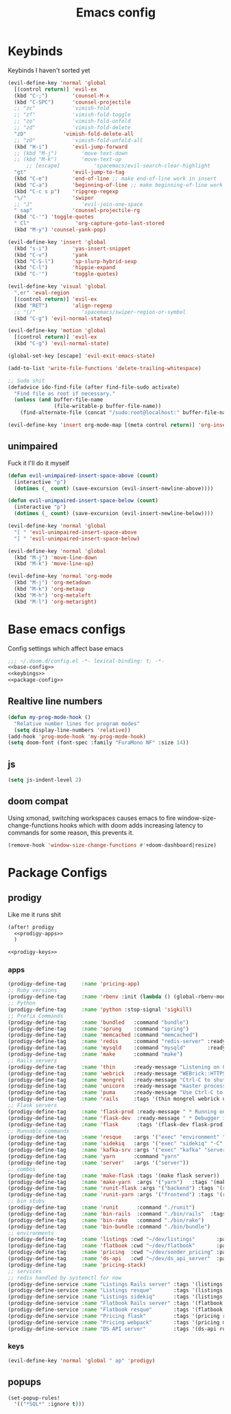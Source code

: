 #+TITLE: Emacs config

* Keybinds
:PROPERTIES:
:header-args: :noweb-ref keybings
:END:
Keybinds I haven't sorted yet
#+BEGIN_SRC emacs-lisp
(evil-define-key 'normal 'global
  [(control return)] 'evil-ex
  (kbd "C-;")        'counsel-M-x
  (kbd "C-SPC")      'counsel-projectile
  ;; "zc"            'vimish-fold
  ;; "zf"            'vimish-fold-toggle
  ;; "zo"            'vimish-fold-unfold
  ;; "zd"            'vimish-fold-delete
  "zD"            'vimish-fold-delete-all
  ;; "zO"            'vimish-fold-unfold-all
  (kbd "H-i")        'evil-jump-forward
  ;; (kbd "M-j")        'move-text-down
  ;; (kbd "M-k")        'move-text-up
      ;; [escape]           'spacemacs/evil-search-clear-highlight
  "gt"               'evil-jump-to-tag
  (kbd "C-e")        'end-of-line ;; make end-of-line work in insert
  (kbd "C-a")        'beginning-of-line ;; make beginning-of-line work in insert
  (kbd "C-c s p")    'ripgrep-regexp
  "\/"               'swiper
  ;; "J"                'evil-join-one-space
  " sap"             'counsel-projectile-rg
  (kbd "C-'") 'toggle-quotes
  " Cl"               'org-capture-goto-last-stored
  (kbd "M-y") 'counsel-yank-pop)

(evil-define-key 'insert 'global
  (kbd "s-i")        'yas-insert-snippet
  (kbd "C-v")        'yank
  (kbd "C-S-l")      'sp-slurp-hybrid-sexp
  (kbd "C-l")        'hippie-expand
  (kbd "C-'")        'toggle-quotes)

(evil-define-key 'visual 'global
  ",er" 'eval-region
  [(control return)] 'evil-ex
  (kbd "RET")        'align-regexp
  ;; "\/"               'spacemacs/swiper-region-or-symbol
  (kbd "C-g") 'evil-normal-stateq)

(evil-define-key 'motion 'global
  [(control return)] 'evil-ex
  (kbd "C-g") 'evil-normal-state)

(global-set-key [escape] 'evil-exit-emacs-state)

(add-to-list 'write-file-functions 'delete-trailing-whitespace)

;; Sudo shit
(defadvice ido-find-file (after find-file-sudo activate)
  "Find file as root if necessary."
  (unless (and buffer-file-name
               (file-writable-p buffer-file-name))
    (find-alternate-file (concat "/sudo:root@localhost:" buffer-file-name))))

(evil-define-key 'insert org-mode-map [(meta control return)] 'org-insert-subheading)
#+END_SRC
** unimpaired
Fuck it I'll do it myself
#+BEGIN_SRC emacs-lisp
(defun evil-unimpaired-insert-space-above (count)
  (interactive "p")
  (dotimes (_ count) (save-excursion (evil-insert-newline-above))))

(defun evil-unimpaired-insert-space-below (count)
  (interactive "p")
  (dotimes (_ count) (save-excursion (evil-insert-newline-below))))

(evil-define-key 'normal 'global
  "[ " 'evil-unimpaired-insert-space-above
  "] " 'evil-unimpaired-insert-space-below)

(evil-define-key 'normal 'global
  (kbd "M-j") 'move-line-down
  (kbd "M-k") 'move-line-up)

(evil-define-key 'normal 'org-mode
  (kbd "M-j") 'org-metadown
  (kbd "M-k") 'org-metaup
  (kbd "M-h") 'org-metaleft
  (kbd "M-l") 'org-metaright)
#+END_SRC
* Base emacs configs
:PROPERTIES:
:header-args: :noweb-ref base-config
:END:
Config settings which affect base emacs
#+BEGIN_SRC emacs-lisp :tangle config.el :noweb yes :noweb-ref no
;;; ~/.doom.d/config.el -*- lexical-binding: t; -*-
<<base-config>>
<<keybings>>
<<package-config>>
#+END_SRC
** Realtive line numbers
#+BEGIN_SRC emacs-lisp
(defun my-prog-mode-hook ()
  "Relative number lines for program modes"
  (setq display-line-numbers 'relative))
(add-hook 'prog-mode-hook 'my-prog-mode-hook)
(setq doom-font (font-spec :family "FuraMono NF" :size 14))
#+END_SRC
** js
#+BEGIN_SRC emacs-lisp
(setq js-indent-level 2)
#+END_SRC
** doom compat
Using xmonad, switching workspaces causes emacs to fire
window-size-change-functions hooks which with doom adds increasing latency to
commands for some reason, this prevents it.
#+BEGIN_SRC emacs-lisp
(remove-hook 'window-size-change-functions #'+doom-dashboard|resize)
#+END_SRC
* Package Configs
:PROPERTIES:
:header-args: :noweb-ref package-config
:END:
** prodigy
Like me it runs shit
#+BEGIN_SRC emacs-lisp :noweb yes
(after! prodigy
  <<prodigy-apps>>
  )

<<prodigy-keys>>
    #+END_SRC
*** apps
:PROPERTIES:
:header-args: :noweb-ref prodigy-apps
:END:
#+BEGIN_SRC emacs-lisp
(prodigy-define-tag     :name 'pricing-app)
;; Ruby versions
(prodigy-define-tag     :name 'rbenv :init (lambda () (global-rbenv-mode) (rbenv-use-corresponding)))
;; Python
(prodigy-define-tag     :name 'python :stop-signal 'sigkill)
;; Prefix Commands
(prodigy-define-tag     :name 'bundled   :command "bundle")
(prodigy-define-tag     :name 'sprung    :command "spring")
(prodigy-define-tag     :name 'memcached :command "memcached")
(prodigy-define-tag     :name 'redis     :command "redis-server" :ready-message "ready to accept connections")
(prodigy-define-tag     :name 'mysqld    :command "mysqld"       :ready-message "ready for connections" :stop-signal 'kill)
(prodigy-define-tag     :name 'make      :command "make")
;; Rails servers
(prodigy-define-tag     :name 'thin      :ready-message "Listening on 0\\.0\\.0\\.0:[0-9]+, CTRL\\+C to stop")
(prodigy-define-tag     :name 'webrick   :ready-message "WEBrick::HTTPServer#start: pid=[0-9]+ port=[0-9]+")
(prodigy-define-tag     :name 'mongrel   :ready-message "Ctrl-C to shutdown server")
(prodigy-define-tag     :name 'unicorn   :ready-message "master process ready")
(prodigy-define-tag     :name 'puma      :ready-message "Use Ctrl-C to stop")
(prodigy-define-tag     :name 'rails     :tags '(thin mongrel webrick unicorn puma))
;; Flask servers
(prodigy-define-tag     :name 'flask-prod :ready-message " * Running on ")
(prodigy-define-tag     :name 'flask-dev  :ready-message " * Debugger is active!")
(prodigy-define-tag     :name 'flask      :tags '(flask-dev flask-prod))
;; Runnable commands
(prodigy-define-tag     :name 'resque    :args '("exec" "environment" "resque:work")         :ready-message "app init time"       :tags '(bundled))
(prodigy-define-tag     :name 'sidekiq   :args '("exec" "sidekiq" "-C" "config/sidekiq.yml") :ready-message "Starting processing" :tags '(bundled))
(prodigy-define-tag     :name 'kafka-srv :args '("exec" "kafka" "server")                    :ready-message "Starting processing" :tags '(bundled))
(prodigy-define-tag     :name 'yarn      :command "yarn"                                     :ready-message "Compiled successfully" :stop-signal 'sigkill)
(prodigy-define-tag     :name 'server'   :args '("server"))
;; combos
(prodigy-define-tag     :name 'make-flask :tags '(make flask server))
(prodigy-define-tag     :name 'make-yarn  :args '("yarn")   :tags '(make yarn))
(prodigy-define-tag     :name 'runit-flask :args '("backend") :tags '(runit flask))
(prodigy-define-tag     :name 'runit-yarn :args '("frontend") :tags '(runit flask))
;; bin stubs
(prodigy-define-tag     :name 'runit      :command "./runit")
(prodigy-define-tag     :name 'bin-rails  :command "./bin/rails"  :tags '(rails server))
(prodigy-define-tag     :name 'bin-rake   :command "./bin/rake")
(prodigy-define-tag     :name 'bin-bundle :command "./bin/bundle")
;; environments
(prodigy-define-tag     :name 'listings :cwd "~/dev/listings"       :path '("~/dev/flatbook")       :url "www.sonder.local"     :tags '(rbenv))
(prodigy-define-tag     :name 'flatbook :cwd "~/dev/flatbook"       :path '("~/dev/listings")       :url "admin.sonder.local"   :tags '(rbenv))
(prodigy-define-tag     :name 'pricing  :cwd "~/dev/sonder_pricing" :path '("~/dev/sonder_pricing") :url "pricing.sonder.local" :tags '(python))
(prodigy-define-tag     :name 'ds-api   :cwd "~/dev/ds_api_server"  :path '("~/dev/ds_api_server")  :url "dsapi.sonder.local"   :tags '(python))
(prodigy-define-tag     :name 'pricing-stack)
;; services
;; redis handled by systemctl for now
(prodigy-define-service :name "Listings Rails server" :tags '(listings bin-rails server))
(prodigy-define-service :name "Listings resque"       :tags '(listings resque))
(prodigy-define-service :name "Listings sidekiq"      :tags '(listings sidekiq))
(prodigy-define-service :name "Flatbook Rails server" :tags '(flatbook bin-rails pricing-stack))
(prodigy-define-service :name "Flatbook resque"       :tags '(flatbook resque))
(prodigy-define-service :name "Pricing flask"         :tags '(pricing runit-flask pricing-app pricing-stack))
(prodigy-define-service :name "Pricing webpack"       :tags '(pricing make-yarn pricing-app pricing-stack))
(prodigy-define-service :name "DS API server"         :tags '(ds-api runit flask pricing-stack))
#+END_SRC

*** keys
#+BEGIN_SRC emacs-lisp :noweb-ref prodigy-keys
(evil-define-key 'normal 'global " ap" 'prodigy)
#+END_SRC
** popups
#+BEGIN_SRC emacs-lisp :noweb-yes
(set-popup-rules!
  '(("*SQL*" :ignore t)))
#+END_SRC
